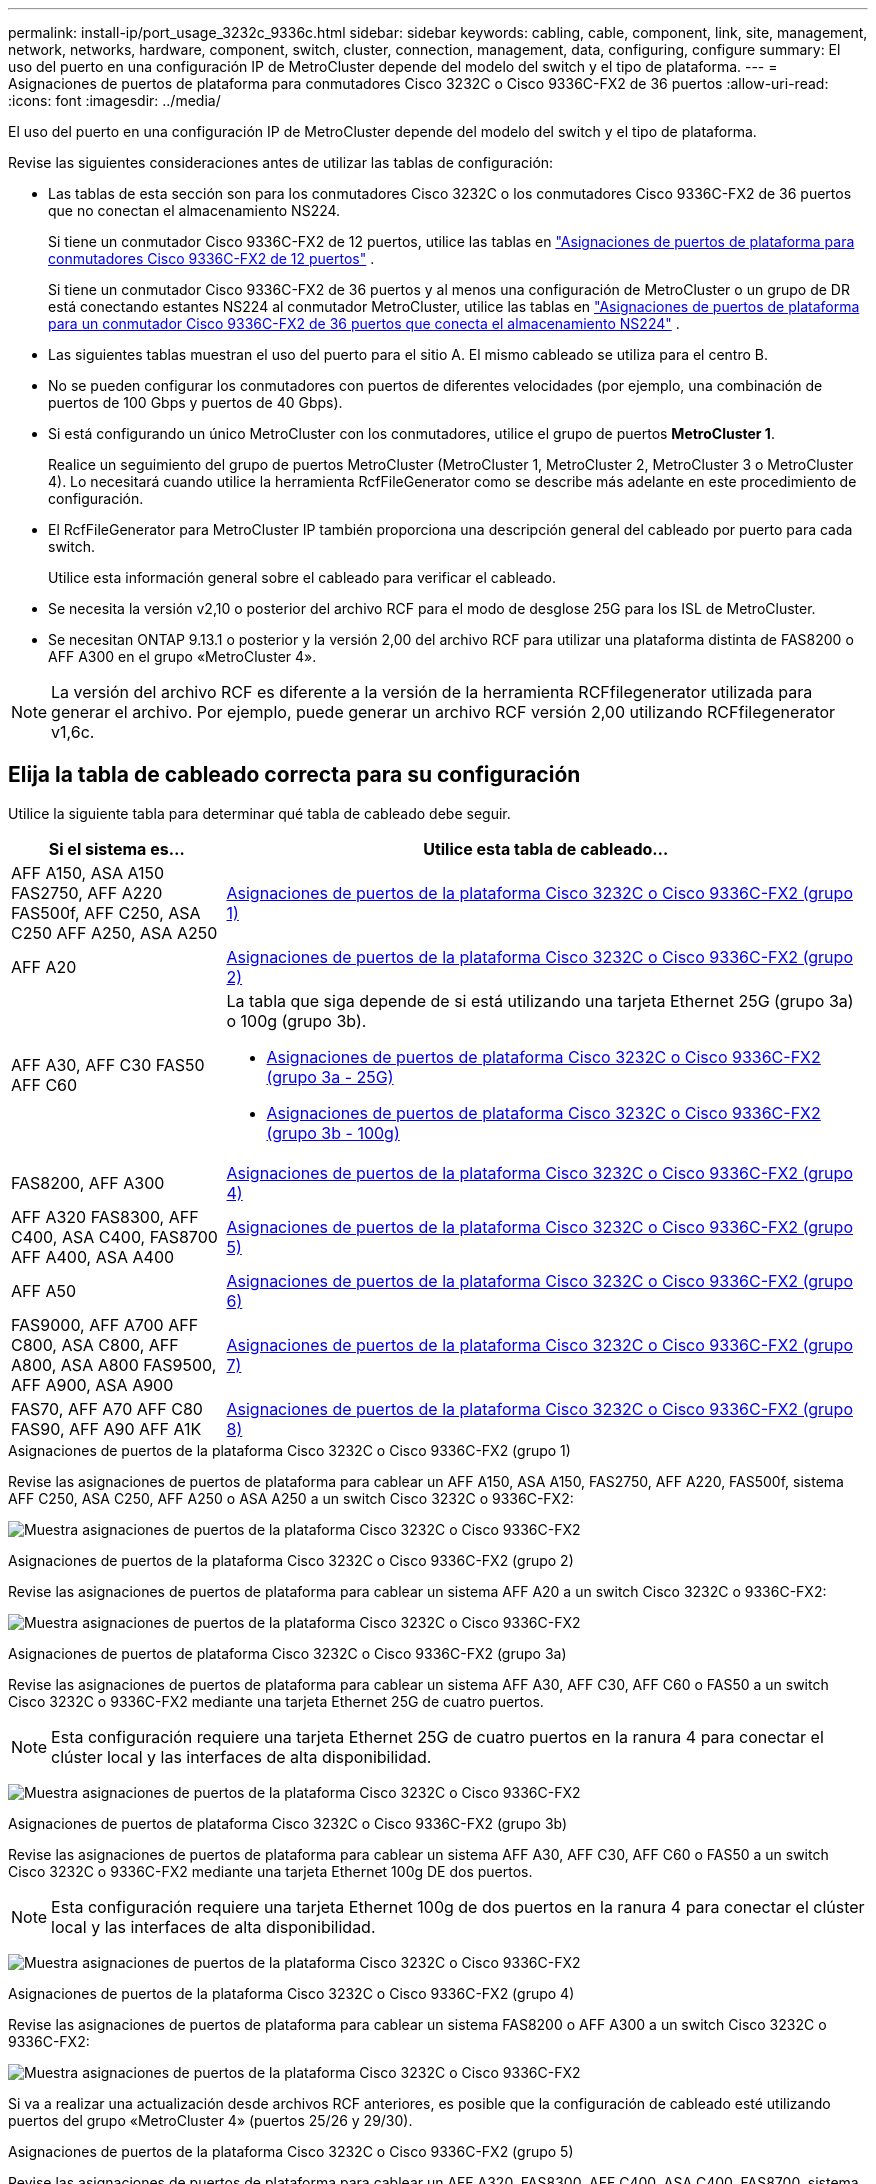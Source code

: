 ---
permalink: install-ip/port_usage_3232c_9336c.html 
sidebar: sidebar 
keywords: cabling, cable, component, link, site, management, network, networks, hardware, component, switch, cluster, connection, management, data, configuring, configure 
summary: El uso del puerto en una configuración IP de MetroCluster depende del modelo del switch y el tipo de plataforma. 
---
= Asignaciones de puertos de plataforma para conmutadores Cisco 3232C o Cisco 9336C-FX2 de 36 puertos
:allow-uri-read: 
:icons: font
:imagesdir: ../media/


[role="lead"]
El uso del puerto en una configuración IP de MetroCluster depende del modelo del switch y el tipo de plataforma.

Revise las siguientes consideraciones antes de utilizar las tablas de configuración:

* Las tablas de esta sección son para los conmutadores Cisco 3232C o los conmutadores Cisco 9336C-FX2 de 36 puertos que no conectan el almacenamiento NS224.
+
Si tiene un conmutador Cisco 9336C-FX2 de 12 puertos, utilice las tablas en link:port-usage-9336c-fx-2-12-port.html["Asignaciones de puertos de plataforma para conmutadores Cisco 9336C-FX2 de 12 puertos"] .

+
Si tiene un conmutador Cisco 9336C-FX2 de 36 puertos y al menos una configuración de MetroCluster o un grupo de DR está conectando estantes NS224 al conmutador MetroCluster, utilice las tablas en link:port_usage_9336c_shared.html["Asignaciones de puertos de plataforma para un conmutador Cisco 9336C-FX2 de 36 puertos que conecta el almacenamiento NS224"] .

* Las siguientes tablas muestran el uso del puerto para el sitio A. El mismo cableado se utiliza para el centro B.
* No se pueden configurar los conmutadores con puertos de diferentes velocidades (por ejemplo, una combinación de puertos de 100 Gbps y puertos de 40 Gbps).
* Si está configurando un único MetroCluster con los conmutadores, utilice el grupo de puertos *MetroCluster 1*.
+
Realice un seguimiento del grupo de puertos MetroCluster (MetroCluster 1, MetroCluster 2, MetroCluster 3 o MetroCluster 4). Lo necesitará cuando utilice la herramienta RcfFileGenerator como se describe más adelante en este procedimiento de configuración.

* El RcfFileGenerator para MetroCluster IP también proporciona una descripción general del cableado por puerto para cada switch.
+
Utilice esta información general sobre el cableado para verificar el cableado.

* Se necesita la versión v2,10 o posterior del archivo RCF para el modo de desglose 25G para los ISL de MetroCluster.
* Se necesitan ONTAP 9.13.1 o posterior y la versión 2,00 del archivo RCF para utilizar una plataforma distinta de FAS8200 o AFF A300 en el grupo «MetroCluster 4».



NOTE: La versión del archivo RCF es diferente a la versión de la herramienta RCFfilegenerator utilizada para generar el archivo. Por ejemplo, puede generar un archivo RCF versión 2,00 utilizando RCFfilegenerator v1,6c.



== Elija la tabla de cableado correcta para su configuración

Utilice la siguiente tabla para determinar qué tabla de cableado debe seguir.

[cols="25,75"]
|===
| Si el sistema es... | Utilice esta tabla de cableado... 


| AFF A150, ASA A150 FAS2750, AFF A220 FAS500f, AFF C250, ASA C250 AFF A250, ASA A250 | <<table_1_cisco_3232c_9336c,Asignaciones de puertos de la plataforma Cisco 3232C o Cisco 9336C-FX2 (grupo 1)>> 


| AFF A20 | <<table_2_cisco_3232c_9336c,Asignaciones de puertos de la plataforma Cisco 3232C o Cisco 9336C-FX2 (grupo 2)>> 


| AFF A30, AFF C30 FAS50 AFF C60  a| 
La tabla que siga depende de si está utilizando una tarjeta Ethernet 25G (grupo 3a) o 100g (grupo 3b).

* <<table_3a_cisco_3232c_9336c,Asignaciones de puertos de plataforma Cisco 3232C o Cisco 9336C-FX2 (grupo 3a - 25G)>>
* <<table_3b_cisco_3232c_9336c,Asignaciones de puertos de plataforma Cisco 3232C o Cisco 9336C-FX2 (grupo 3b - 100g)>>




| FAS8200, AFF A300 | <<table_4_cisco_3232c_9336c,Asignaciones de puertos de la plataforma Cisco 3232C o Cisco 9336C-FX2 (grupo 4)>> 


| AFF A320 FAS8300, AFF C400, ASA C400, FAS8700 AFF A400, ASA A400 | <<table_5_cisco_3232c_9336c,Asignaciones de puertos de la plataforma Cisco 3232C o Cisco 9336C-FX2 (grupo 5)>> 


| AFF A50 | <<table_6_cisco_3232c_9336c,Asignaciones de puertos de la plataforma Cisco 3232C o Cisco 9336C-FX2 (grupo 6)>> 


| FAS9000, AFF A700 AFF C800, ASA C800, AFF A800, ASA A800 FAS9500, AFF A900, ASA A900 | <<table_7_cisco_3232c_9336c,Asignaciones de puertos de la plataforma Cisco 3232C o Cisco 9336C-FX2 (grupo 7)>> 


| FAS70, AFF A70 AFF C80 FAS90, AFF A90 AFF A1K | <<table_8_cisco_3232c_9336c,Asignaciones de puertos de la plataforma Cisco 3232C o Cisco 9336C-FX2 (grupo 8)>> 
|===
.Asignaciones de puertos de la plataforma Cisco 3232C o Cisco 9336C-FX2 (grupo 1)
Revise las asignaciones de puertos de plataforma para cablear un AFF A150, ASA A150, FAS2750, AFF A220, FAS500f, sistema AFF C250, ASA C250, AFF A250 o ASA A250 a un switch Cisco 3232C o 9336C-FX2:

image:../media/mcc-ip-cabling-a150-a220-a250-to-a-cisco-3232c-or-cisco-9336c-switch-9161.png["Muestra asignaciones de puertos de la plataforma Cisco 3232C o Cisco 9336C-FX2"]

.Asignaciones de puertos de la plataforma Cisco 3232C o Cisco 9336C-FX2 (grupo 2)
Revise las asignaciones de puertos de plataforma para cablear un sistema AFF A20 a un switch Cisco 3232C o 9336C-FX2:

image:../media/mcc-ip-cabling-aff-a20-9161.png["Muestra asignaciones de puertos de la plataforma Cisco 3232C o Cisco 9336C-FX2"]

.Asignaciones de puertos de plataforma Cisco 3232C o Cisco 9336C-FX2 (grupo 3a)
Revise las asignaciones de puertos de plataforma para cablear un sistema AFF A30, AFF C30, AFF C60 o FAS50 a un switch Cisco 3232C o 9336C-FX2 mediante una tarjeta Ethernet 25G de cuatro puertos.


NOTE: Esta configuración requiere una tarjeta Ethernet 25G de cuatro puertos en la ranura 4 para conectar el clúster local y las interfaces de alta disponibilidad.

image:../media/mccip-cabling-a30-c30-fas50-c60-25G.png["Muestra asignaciones de puertos de la plataforma Cisco 3232C o Cisco 9336C-FX2"]

.Asignaciones de puertos de plataforma Cisco 3232C o Cisco 9336C-FX2 (grupo 3b)
Revise las asignaciones de puertos de plataforma para cablear un sistema AFF A30, AFF C30, AFF C60 o FAS50 a un switch Cisco 3232C o 9336C-FX2 mediante una tarjeta Ethernet 100g DE dos puertos.


NOTE: Esta configuración requiere una tarjeta Ethernet 100g de dos puertos en la ranura 4 para conectar el clúster local y las interfaces de alta disponibilidad.

image:../media/mccip-cabling-a30-c30-fas50-c60-100G.png["Muestra asignaciones de puertos de la plataforma Cisco 3232C o Cisco 9336C-FX2"]

.Asignaciones de puertos de la plataforma Cisco 3232C o Cisco 9336C-FX2 (grupo 4)
Revise las asignaciones de puertos de plataforma para cablear un sistema FAS8200 o AFF A300 a un switch Cisco 3232C o 9336C-FX2:

image::../media/mccip-cabling-fas8200-a300-updated.png[Muestra asignaciones de puertos de la plataforma Cisco 3232C o Cisco 9336C-FX2]

Si va a realizar una actualización desde archivos RCF anteriores, es posible que la configuración de cableado esté utilizando puertos del grupo «MetroCluster 4» (puertos 25/26 y 29/30).

.Asignaciones de puertos de la plataforma Cisco 3232C o Cisco 9336C-FX2 (grupo 5)
Revise las asignaciones de puertos de plataforma para cablear un AFF A320, FAS8300, AFF C400, ASA C400, FAS8700, sistema AFF A400 o ASA A400 a un switch Cisco 3232C o 9336C-FX2:

image::../media/mcc_ip_cabling_a320_a400_cisco_3232C_or_9336c_switch.png[Muestra asignaciones de puertos de la plataforma Cisco 3232C o Cisco 9336C-FX2]


NOTE: El uso de puertos en el grupo «MetroCluster 4» requiere ONTAP 9.13.1 o posterior.

.Asignaciones de puertos de la plataforma Cisco 3232C o Cisco 9336C-FX2 (grupo 6)
Revise las asignaciones de puertos de plataforma para cablear un sistema AFF A50 a un switch Cisco 3232C o 9336C-FX2:

image::../media/mcc-ip-cabling-aff-a50-cisco-3232c-9336c-9161.png[Muestra asignaciones de puertos de la plataforma Cisco 3232C o Cisco 9336C-FX2]

.Asignaciones de puertos de la plataforma Cisco 3232C o Cisco 9336C-FX2 (grupo 7)
Revise las asignaciones de puertos de plataforma al cable A FAS9000, AFF A700, AFF C800, ASA C800, AFF A800, sistema ASA A800, FAS9500, AFF A900 o ASA A900 a un switch Cisco 3232C o 9336C-FX2:

image::../media/mcc_ip_cabling_fas9000_a700_fas9500_a800_a900_cisco_3232C_or_9336c_switch.png[Muestra asignaciones de puertos de la plataforma Cisco 3232C o Cisco 9336C-FX2]

*Nota 1*: Utilice los puertos E4A y E4E o E4A y E8a si utiliza un adaptador X91440A (40Gbps). Use los puertos E4A y e4b o E4A y E8a si usa un adaptador de X91153A GbE (100Gbps).


NOTE: El uso de puertos en el grupo «MetroCluster 4» requiere ONTAP 9.13.1 o posterior.

.Asignaciones de puertos de la plataforma Cisco 3232C o Cisco 9336C-FX2 (grupo 8)
Revise las asignaciones de puertos de plataforma para cablear un sistema AFF A70, FAS70, AFF C80, FAS90, AFF A90 o AFF A1K a un switch Cisco 3232C o 9336C-FX2:

image:../media/mccip-cabling-a70-fas70-a90-c80-fas90-a1k-updated.png["Muestra asignaciones de puertos de la plataforma Cisco 3232C o Cisco 9336C-FX2"]
